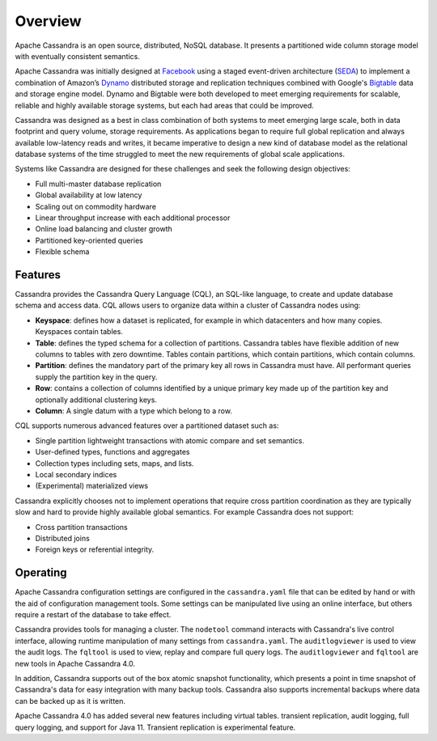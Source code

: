 .. Licensed to the Apache Software Foundation (ASF) under one
.. or more contributor license agreements.  See the NOTICE file
.. distributed with this work for additional information
.. regarding copyright ownership.  The ASF licenses this file
.. to you under the Apache License, Version 2.0 (the
.. "License"); you may not use this file except in compliance
.. with the License.  You may obtain a copy of the License at
..
..     http://www.apache.org/licenses/LICENSE-2.0
..
.. Unless required by applicable law or agreed to in writing, software
.. distributed under the License is distributed on an "AS IS" BASIS,
.. WITHOUT WARRANTIES OR CONDITIONS OF ANY KIND, either express or implied.
.. See the License for the specific language governing permissions and
.. limitations under the License.

.. _overview:

Overview
========

Apache Cassandra is an open source, distributed, NoSQL database. It presents
a partitioned wide column storage model with eventually consistent semantics.

Apache Cassandra was initially designed at `Facebook
<https://www.cs.cornell.edu/projects/ladis2009/papers/lakshman-ladis2009.pdf>`_
using a staged event-driven architecture (`SEDA
<http://www.sosp.org/2001/papers/welsh.pdf>`_) to implement a combination of
Amazon’s `Dynamo
<http://courses.cse.tamu.edu/caverlee/csce438/readings/dynamo-paper.pdf>`_
distributed storage and replication techniques combined with Google's `Bigtable
<https://static.googleusercontent.com/media/research.google.com/en//archive/bigtable-osdi06.pdf>`_
data and storage engine model. Dynamo and Bigtable were both developed to meet
emerging requirements for scalable, reliable and highly available storage
systems, but each had areas that could be improved.

Cassandra was designed as a best in class combination of both systems to meet
emerging large scale, both in data footprint and query volume, storage
requirements. As applications began to require full global replication and
always available low-latency reads and writes, it became imperative to design a
new kind of database model as the relational database systems of the time
struggled to meet the new requirements of global scale applications.

Systems like Cassandra are designed for these challenges and seek the
following design objectives:

- Full multi-master database replication
- Global availability at low latency
- Scaling out on commodity hardware
- Linear throughput increase with each additional processor
- Online load balancing and cluster growth
- Partitioned key-oriented queries
- Flexible schema

Features
--------

Cassandra provides the Cassandra Query Language (CQL), an SQL-like language,
to create and update database schema and access data. CQL allows users to
organize data within a cluster of Cassandra nodes using:

- **Keyspace**: defines how a dataset is replicated, for example in which
  datacenters and how many copies. Keyspaces contain tables.
- **Table**: defines the typed schema for a collection of partitions. Cassandra
  tables have flexible addition of new columns to tables with zero downtime.
  Tables contain partitions, which contain partitions, which contain columns.
- **Partition**: defines the mandatory part of the primary key all rows in
  Cassandra must have. All performant queries supply the partition key in
  the query.
- **Row**: contains a collection of columns identified by a unique primary key
  made up of the partition key and optionally additional clustering keys.
- **Column**: A single datum with a type which belong to a row.

CQL supports numerous advanced features over a partitioned dataset such as:

- Single partition lightweight transactions with atomic compare and set
  semantics.
- User-defined types, functions and aggregates
- Collection types including sets, maps, and lists.
- Local secondary indices
- (Experimental) materialized views

Cassandra explicitly chooses not to implement operations that require cross
partition coordination as they are typically slow and hard to provide highly
available global semantics. For example Cassandra does not support:

- Cross partition transactions
- Distributed joins
- Foreign keys or referential integrity.

Operating
---------

Apache Cassandra configuration settings are configured in the ``cassandra.yaml``
file that can be edited by hand or with the aid of configuration management tools.
Some settings can be manipulated live using an online interface, but others
require a restart of the database to take effect.

Cassandra provides tools for managing a cluster. The ``nodetool`` command
interacts with Cassandra's live control interface, allowing runtime manipulation
of many settings from ``cassandra.yaml``. The ``auditlogviewer`` is used
to view the audit logs. The  ``fqltool`` is used to view, replay and compare
full query logs.  The ``auditlogviewer`` and ``fqltool`` are new tools in
Apache Cassandra 4.0.

In addition, Cassandra supports out of the box atomic snapshot functionality,
which presents a point in time snapshot of Cassandra's data for easy
integration with many backup tools. Cassandra also supports incremental backups
where data can be backed up as it is written.

Apache Cassandra 4.0 has added several new features including virtual tables.
transient replication, audit logging, full query logging, and support for Java
11. Transient replication is experimental feature.
